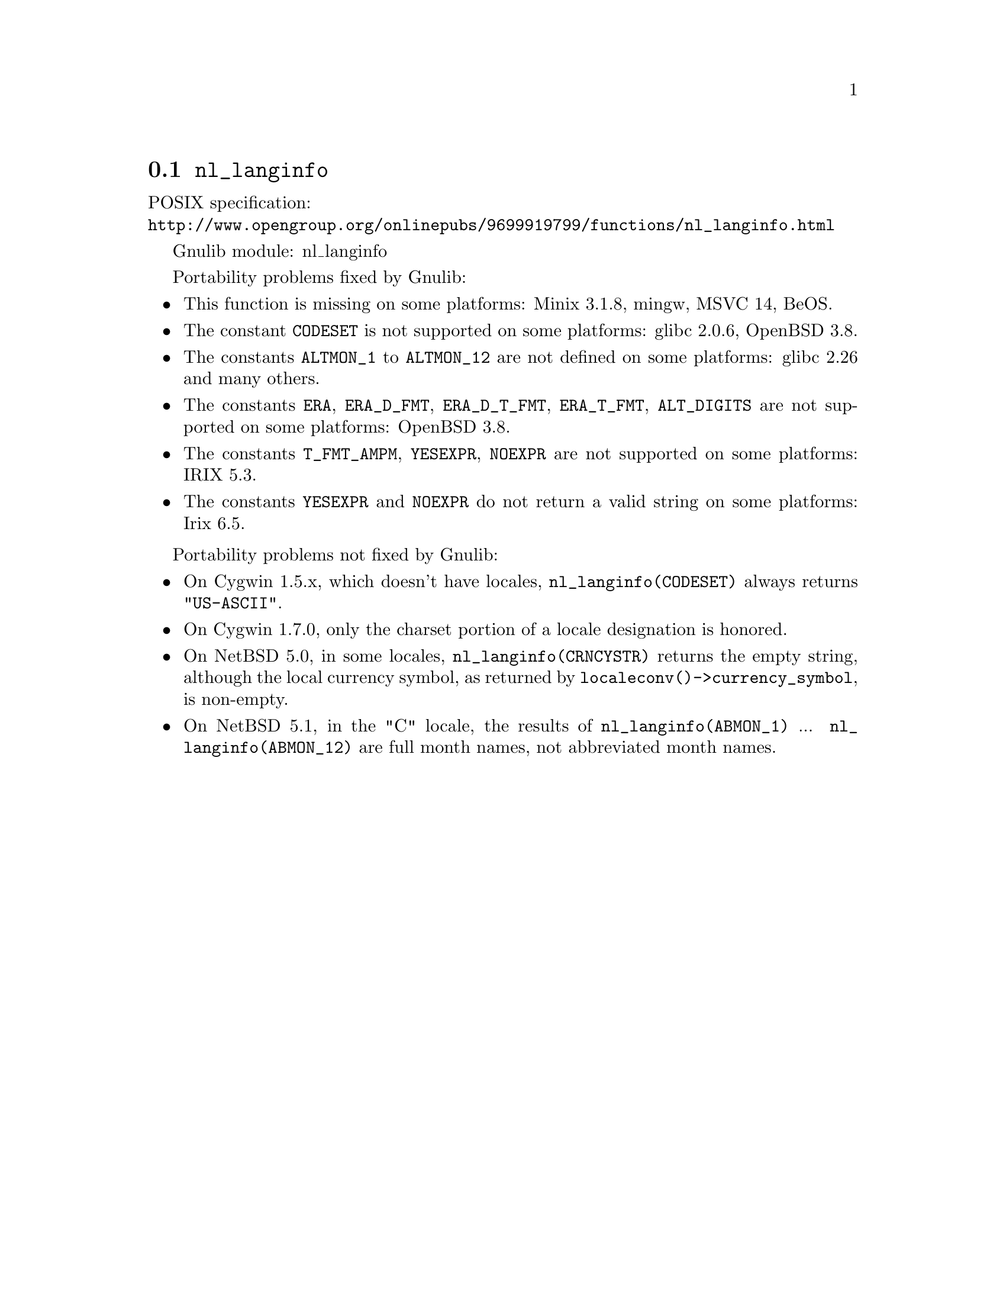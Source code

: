 @node nl_langinfo
@section @code{nl_langinfo}
@findex nl_langinfo

POSIX specification:@* @url{http://www.opengroup.org/onlinepubs/9699919799/functions/nl_langinfo.html}

Gnulib module: nl_langinfo

Portability problems fixed by Gnulib:
@itemize
@item
This function is missing on some platforms:
Minix 3.1.8, mingw, MSVC 14, BeOS.
@item
The constant @code{CODESET} is not supported on some platforms:
glibc 2.0.6, OpenBSD 3.8.
@item
The constants @code{ALTMON_1} to @code{ALTMON_12} are not defined on some
platforms:
glibc 2.26 and many others.
@item
The constants @code{ERA}, @code{ERA_D_FMT}, @code{ERA_D_T_FMT},
@code{ERA_T_FMT}, @code{ALT_DIGITS} are not supported on some platforms:
OpenBSD 3.8.
@item
The constants @code{T_FMT_AMPM}, @code{YESEXPR}, @code{NOEXPR} are not
supported on some platforms:
IRIX 5.3.
@item
The constants @code{YESEXPR} and @code{NOEXPR} do not return a valid
string on some platforms:
Irix 6.5.
@end itemize

Portability problems not fixed by Gnulib:
@itemize
@item
On Cygwin 1.5.x, which doesn't have locales, @code{nl_langinfo(CODESET)} always
returns @code{"US-ASCII"}.

@item
On Cygwin 1.7.0, only the charset portion of a locale designation is honored.

@item
On NetBSD 5.0, in some locales, @code{nl_langinfo(CRNCYSTR)} returns the
empty string, although the local currency symbol, as returned by
@code{localeconv()->currency_symbol}, is non-empty.

@item
On NetBSD 5.1, in the "C" locale, the results of
@code{nl_langinfo(ABMON_1)} ... @code{nl_langinfo(ABMON_12)} are full month
names, not abbreviated month names.
@end itemize
